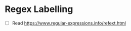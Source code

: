 * Regex Labelling
  :PROPERTIES:
  :CUSTOM_ID: regex-labelling
  :END:

- ☐ Read https://www.regular-expressions.info/refext.html
